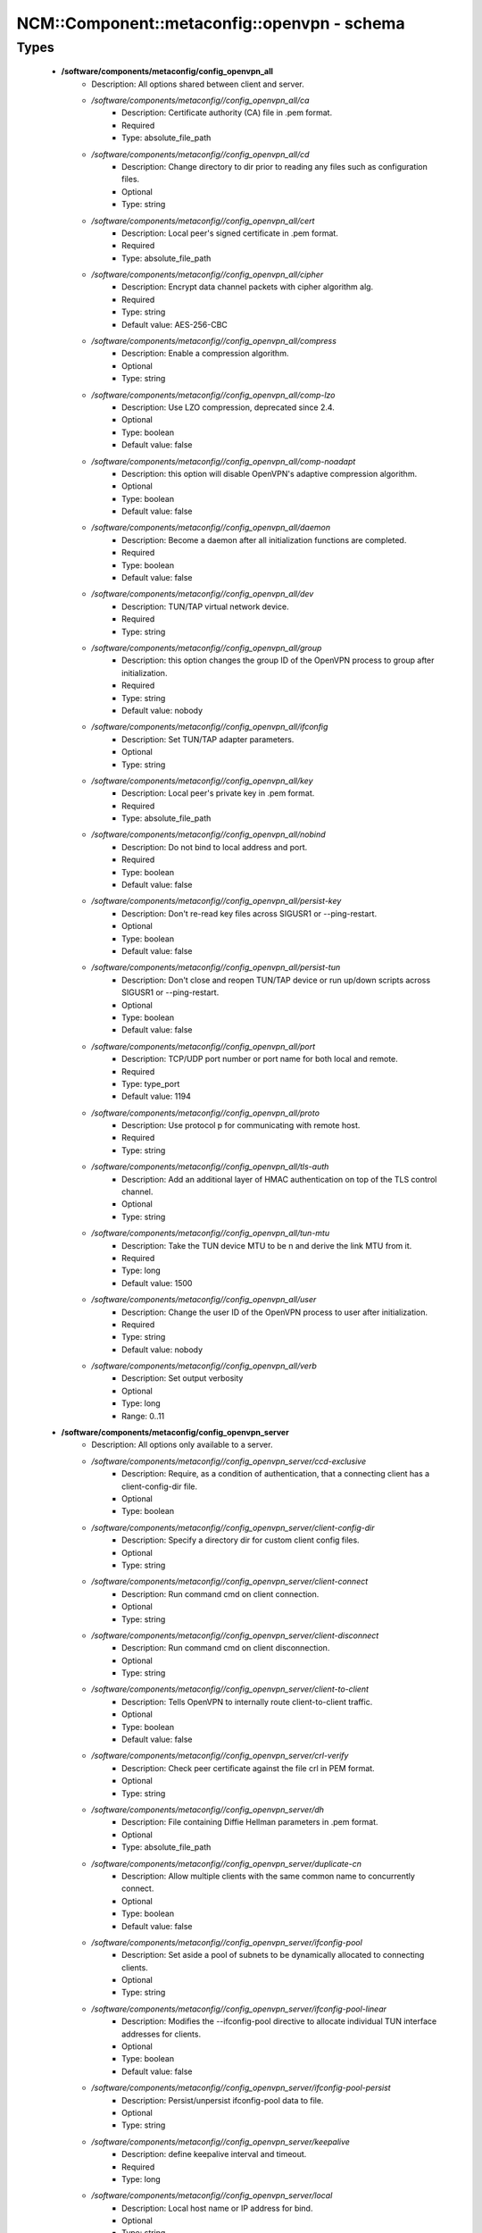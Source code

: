 ###############################################
NCM\::Component\::metaconfig\::openvpn - schema
###############################################

Types
-----

 - **/software/components/metaconfig/config_openvpn_all**
    - Description: All options shared between client and server.
    - */software/components/metaconfig//config_openvpn_all/ca*
        - Description: Certificate authority (CA) file in .pem format.
        - Required
        - Type: absolute_file_path
    - */software/components/metaconfig//config_openvpn_all/cd*
        - Description: Change directory to dir prior to reading any files such as configuration files.
        - Optional
        - Type: string
    - */software/components/metaconfig//config_openvpn_all/cert*
        - Description: Local peer's signed certificate in .pem format.
        - Required
        - Type: absolute_file_path
    - */software/components/metaconfig//config_openvpn_all/cipher*
        - Description: Encrypt data channel packets with cipher algorithm alg.
        - Required
        - Type: string
        - Default value: AES-256-CBC
    - */software/components/metaconfig//config_openvpn_all/compress*
        - Description: Enable a compression algorithm.
        - Optional
        - Type: string
    - */software/components/metaconfig//config_openvpn_all/comp-lzo*
        - Description: Use LZO compression, deprecated since 2.4.
        - Optional
        - Type: boolean
        - Default value: false
    - */software/components/metaconfig//config_openvpn_all/comp-noadapt*
        - Description: this option will disable OpenVPN's adaptive compression algorithm.
        - Optional
        - Type: boolean
        - Default value: false
    - */software/components/metaconfig//config_openvpn_all/daemon*
        - Description: Become a daemon after all initialization functions are completed.
        - Required
        - Type: boolean
        - Default value: false
    - */software/components/metaconfig//config_openvpn_all/dev*
        - Description: TUN/TAP virtual network device.
        - Required
        - Type: string
    - */software/components/metaconfig//config_openvpn_all/group*
        - Description: this option changes the group ID of the OpenVPN process to group after initialization.
        - Required
        - Type: string
        - Default value: nobody
    - */software/components/metaconfig//config_openvpn_all/ifconfig*
        - Description: Set TUN/TAP adapter parameters.
        - Optional
        - Type: string
    - */software/components/metaconfig//config_openvpn_all/key*
        - Description: Local peer's private key in .pem format.
        - Required
        - Type: absolute_file_path
    - */software/components/metaconfig//config_openvpn_all/nobind*
        - Description: Do not bind to local address and port.
        - Required
        - Type: boolean
        - Default value: false
    - */software/components/metaconfig//config_openvpn_all/persist-key*
        - Description: Don't re-read key files across SIGUSR1 or --ping-restart.
        - Optional
        - Type: boolean
        - Default value: false
    - */software/components/metaconfig//config_openvpn_all/persist-tun*
        - Description: Don't close and reopen TUN/TAP device or run up/down scripts across SIGUSR1 or --ping-restart.
        - Optional
        - Type: boolean
        - Default value: false
    - */software/components/metaconfig//config_openvpn_all/port*
        - Description: TCP/UDP port number or port name for both local and remote.
        - Required
        - Type: type_port
        - Default value: 1194
    - */software/components/metaconfig//config_openvpn_all/proto*
        - Description: Use protocol p for communicating with remote host.
        - Required
        - Type: string
    - */software/components/metaconfig//config_openvpn_all/tls-auth*
        - Description: Add an additional layer of HMAC authentication on top of the TLS control channel.
        - Optional
        - Type: string
    - */software/components/metaconfig//config_openvpn_all/tun-mtu*
        - Description: Take the TUN device MTU to be n and derive the link MTU from it.
        - Required
        - Type: long
        - Default value: 1500
    - */software/components/metaconfig//config_openvpn_all/user*
        - Description: Change the user ID of the OpenVPN process to user after initialization.
        - Required
        - Type: string
        - Default value: nobody
    - */software/components/metaconfig//config_openvpn_all/verb*
        - Description: Set output verbosity
        - Optional
        - Type: long
        - Range: 0..11
 - **/software/components/metaconfig/config_openvpn_server**
    - Description: All options only available to a server.
    - */software/components/metaconfig//config_openvpn_server/ccd-exclusive*
        - Description: Require, as a condition of authentication, that a connecting client has a client-config-dir file.
        - Optional
        - Type: boolean
    - */software/components/metaconfig//config_openvpn_server/client-config-dir*
        - Description: Specify a directory dir for custom client config files.
        - Optional
        - Type: string
    - */software/components/metaconfig//config_openvpn_server/client-connect*
        - Description: Run command cmd on client connection.
        - Optional
        - Type: string
    - */software/components/metaconfig//config_openvpn_server/client-disconnect*
        - Description: Run command cmd on client disconnection.
        - Optional
        - Type: string
    - */software/components/metaconfig//config_openvpn_server/client-to-client*
        - Description: Tells OpenVPN to internally route client-to-client traffic.
        - Optional
        - Type: boolean
        - Default value: false
    - */software/components/metaconfig//config_openvpn_server/crl-verify*
        - Description: Check peer certificate against the file crl in PEM format.
        - Optional
        - Type: string
    - */software/components/metaconfig//config_openvpn_server/dh*
        - Description: File containing Diffie Hellman parameters in .pem format.
        - Optional
        - Type: absolute_file_path
    - */software/components/metaconfig//config_openvpn_server/duplicate-cn*
        - Description: Allow multiple clients with the same common name to concurrently connect.
        - Optional
        - Type: boolean
        - Default value: false
    - */software/components/metaconfig//config_openvpn_server/ifconfig-pool*
        - Description: Set aside a pool of subnets to be dynamically allocated to connecting clients.
        - Optional
        - Type: string
    - */software/components/metaconfig//config_openvpn_server/ifconfig-pool-linear*
        - Description: Modifies the --ifconfig-pool directive to allocate individual TUN interface addresses for clients.
        - Optional
        - Type: boolean
        - Default value: false
    - */software/components/metaconfig//config_openvpn_server/ifconfig-pool-persist*
        - Description: Persist/unpersist ifconfig-pool data to file.
        - Optional
        - Type: string
    - */software/components/metaconfig//config_openvpn_server/keepalive*
        - Description: define keepalive interval and timeout.
        - Required
        - Type: long
    - */software/components/metaconfig//config_openvpn_server/local*
        - Description: Local host name or IP address for bind.
        - Optional
        - Type: string
    - */software/components/metaconfig//config_openvpn_server/log-append*
        - Description: Append logging messages to file.
        - Optional
        - Type: absolute_file_path
    - */software/components/metaconfig//config_openvpn_server/management*
        - Description: Enable a TCP server on IP:port to handle daemon management functions.
        - Optional
        - Type: string
    - */software/components/metaconfig//config_openvpn_server/max-clients*
        - Description: Limit server to a maximum of n concurrent clients.
        - Optional
        - Type: long
    - */software/components/metaconfig//config_openvpn_server/passtos*
        - Description: Set the TOS field of the tunnel packet to what the payload's TOS is.
        - Optional
        - Type: boolean
        - Default value: false
    - */software/components/metaconfig//config_openvpn_server/push*
        - Description: Push a config file option back to the client for remote execution.
        - Optional
        - Type: string
    - */software/components/metaconfig//config_openvpn_server/script-security*
        - Description: This directive offers policy-level control over OpenVPN's usage of external programs and scripts.
        - Optional
        - Type: long
        - Range: 0..3
    - */software/components/metaconfig//config_openvpn_server/server*
        - Description: A helper directive designed to simplify the configuration of OpenVPN's server mode.
        - Optional
        - Type: string
    - */software/components/metaconfig//config_openvpn_server/server-bridge*
        - Description: A helper directive to simplify the config of OpenVPN's server in eth bridging configurations.
        - Optional
        - Type: string
    - */software/components/metaconfig//config_openvpn_server/tcp-queue-limit*
        - Description: Maximum number of output packets queued before TCP.
        - Optional
        - Type: long
    - */software/components/metaconfig//config_openvpn_server/tls-server*
        - Description: Enable TLS and assume server role during TLS handshake.
        - Optional
        - Type: boolean
        - Default value: false
    - */software/components/metaconfig//config_openvpn_server/tls-verify*
        - Description: Run command cmd to verify the X509 name of a pending TLS connection.
        - Optional
        - Type: string
    - */software/components/metaconfig//config_openvpn_server/topology*
        - Description: Configure virtual addressing topology when running in --dev tun mode.
        - Optional
        - Type: string
    - */software/components/metaconfig//config_openvpn_server/up*
        - Description: Run command cmd after successful TUN/TAP device open.
        - Optional
        - Type: string
 - **/software/components/metaconfig/config_openvpn_client**
    - Description: All options only available to a client.
    - */software/components/metaconfig//config_openvpn_client/client*
        - Description: A helper directive designed to simplify the configuration of OpenVPN's client mode.
        - Required
        - Type: boolean
        - Default value: false
    - */software/components/metaconfig//config_openvpn_client/max-routes*
        - Description: Maximum rumber of routes.
        - Optional
        - Type: long
        - Range: 0..
    - */software/components/metaconfig//config_openvpn_client/remote-cert-tls*
        - Description: Require that peer certificate was signed with an explicit key usage and extended key usage.
        - Optional
        - Type: string
    - */software/components/metaconfig//config_openvpn_client/remote*
        - Description: Remote host name or IP address.
        - Required
        - Type: string
    - */software/components/metaconfig//config_openvpn_client/remote-random*
        - Description: When multiple --remote address are specified, initially randomize the order of the list.
        - Optional
        - Type: boolean
        - Default value: false
    - */software/components/metaconfig//config_openvpn_client/resolv-retry*
        - Description: If hostname resolve fails for --remote, retry resolve before failing.
        - Optional
        - Type: string
    - */software/components/metaconfig//config_openvpn_client/tls-client*
        - Description: Enable TLS and assume client role during TLS handshake.
        - Required
        - Type: boolean
        - Default value: false
    - */software/components/metaconfig//config_openvpn_client/tls-exit*
        - Description: Exit on TLS negotiation failure.
        - Optional
        - Type: boolean
        - Default value: false
